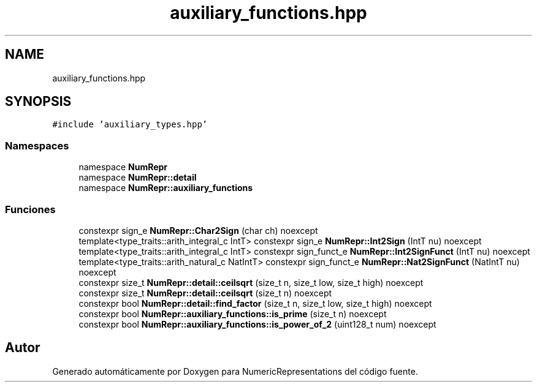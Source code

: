 .TH "auxiliary_functions.hpp" 3 "Lunes, 2 de Enero de 2023" "NumericRepresentations" \" -*- nroff -*-
.ad l
.nh
.SH NAME
auxiliary_functions.hpp
.SH SYNOPSIS
.br
.PP
\fC#include 'auxiliary_types\&.hpp'\fP
.br

.SS "Namespaces"

.in +1c
.ti -1c
.RI "namespace \fBNumRepr\fP"
.br
.ti -1c
.RI "namespace \fBNumRepr::detail\fP"
.br
.ti -1c
.RI "namespace \fBNumRepr::auxiliary_functions\fP"
.br
.in -1c
.SS "Funciones"

.in +1c
.ti -1c
.RI "constexpr sign_e \fBNumRepr::Char2Sign\fP (char ch) noexcept"
.br
.ti -1c
.RI "template<type_traits::arith_integral_c IntT> constexpr sign_e \fBNumRepr::Int2Sign\fP (IntT nu) noexcept"
.br
.ti -1c
.RI "template<type_traits::arith_integral_c IntT> constexpr sign_funct_e \fBNumRepr::Int2SignFunct\fP (IntT nu) noexcept"
.br
.ti -1c
.RI "template<type_traits::arith_natural_c NatIntT> constexpr sign_funct_e \fBNumRepr::Nat2SignFunct\fP (NatIntT nu) noexcept"
.br
.ti -1c
.RI "constexpr size_t \fBNumRepr::detail::ceilsqrt\fP (size_t n, size_t low, size_t high) noexcept"
.br
.ti -1c
.RI "constexpr size_t \fBNumRepr::detail::ceilsqrt\fP (size_t n) noexcept"
.br
.ti -1c
.RI "constexpr bool \fBNumRepr::detail::find_factor\fP (size_t n, size_t low, size_t high) noexcept"
.br
.ti -1c
.RI "constexpr bool \fBNumRepr::auxiliary_functions::is_prime\fP (size_t n) noexcept"
.br
.ti -1c
.RI "constexpr bool \fBNumRepr::auxiliary_functions::is_power_of_2\fP (uint128_t num) noexcept"
.br
.in -1c
.SH "Autor"
.PP 
Generado automáticamente por Doxygen para NumericRepresentations del código fuente\&.
